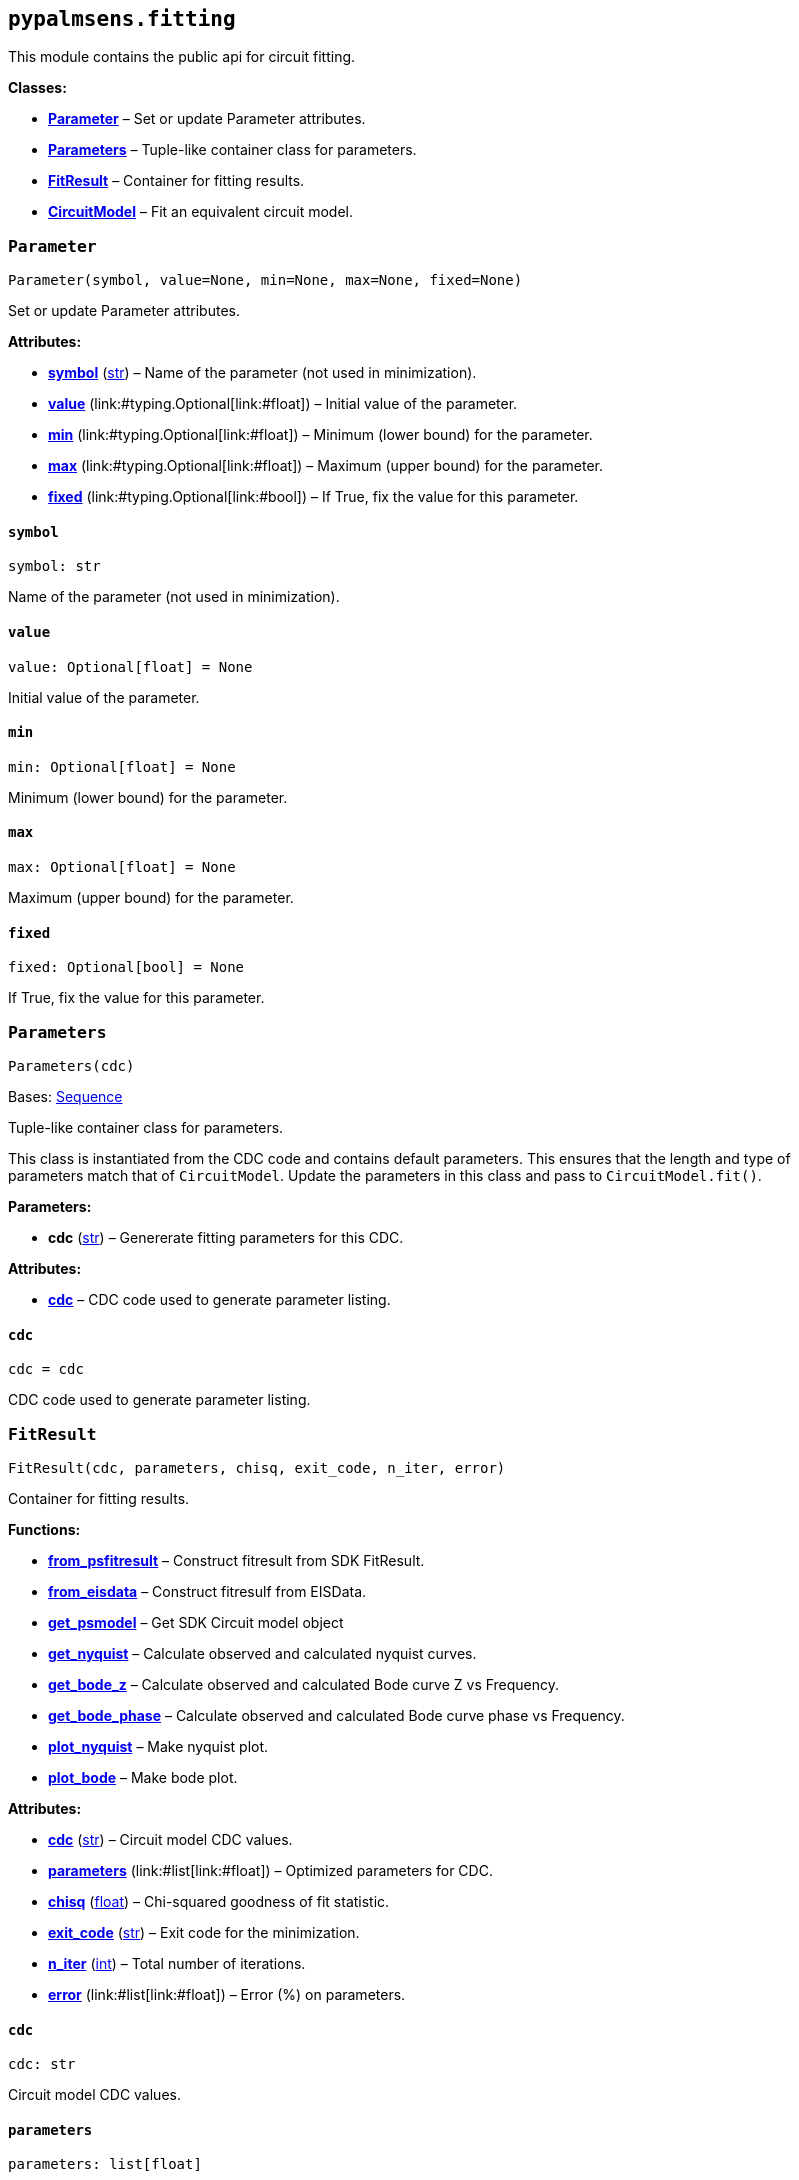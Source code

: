 == `pypalmsens.fitting`

This module contains the public api for circuit fitting.

*Classes:*

* link:#pypalmsens.fitting.Parameter[*Parameter*] – Set or update
Parameter attributes.
* link:#pypalmsens.fitting.Parameters[*Parameters*] – Tuple-like
container class for parameters.
* link:#pypalmsens.fitting.FitResult[*FitResult*] – Container for
fitting results.
* link:#pypalmsens.fitting.CircuitModel[*CircuitModel*] – Fit an
equivalent circuit model.

=== `Parameter`

[source,python]
----
Parameter(symbol, value=None, min=None, max=None, fixed=None)
----

Set or update Parameter attributes.

*Attributes:*

* link:#pypalmsens.fitting.Parameter.symbol[*symbol*] (link:#str[str]) –
Name of the parameter (not used in minimization).
* link:#pypalmsens.fitting.Parameter.value[*value*]
(link:#typing.Optional[Optional]++[++link:#float[float]++]++) – Initial
value of the parameter.
* link:#pypalmsens.fitting.Parameter.min[*min*]
(link:#typing.Optional[Optional]++[++link:#float[float]++]++) – Minimum
(lower bound) for the parameter.
* link:#pypalmsens.fitting.Parameter.max[*max*]
(link:#typing.Optional[Optional]++[++link:#float[float]++]++) – Maximum
(upper bound) for the parameter.
* link:#pypalmsens.fitting.Parameter.fixed[*fixed*]
(link:#typing.Optional[Optional]++[++link:#bool[bool]++]++) – If True,
fix the value for this parameter.

==== `symbol`

[source,python]
----
symbol: str
----

Name of the parameter (not used in minimization).

==== `value`

[source,python]
----
value: Optional[float] = None
----

Initial value of the parameter.

==== `min`

[source,python]
----
min: Optional[float] = None
----

Minimum (lower bound) for the parameter.

==== `max`

[source,python]
----
max: Optional[float] = None
----

Maximum (upper bound) for the parameter.

==== `fixed`

[source,python]
----
fixed: Optional[bool] = None
----

If True, fix the value for this parameter.

=== `Parameters`

[source,python]
----
Parameters(cdc)
----

Bases: link:#collections.abc.Sequence[Sequence]

Tuple-like container class for parameters.

This class is instantiated from the CDC code and contains default
parameters. This ensures that the length and type of parameters match
that of `CircuitModel`. Update the parameters in this class and pass to
`CircuitModel.fit()`.

*Parameters:*

* *cdc* (link:#str[str]) – Genererate fitting parameters for this CDC.

*Attributes:*

* link:#pypalmsens.fitting.Parameters.cdc[*cdc*] – CDC code used to
generate parameter listing.

==== `cdc`

[source,python]
----
cdc = cdc
----

CDC code used to generate parameter listing.

=== `FitResult`

[source,python]
----
FitResult(cdc, parameters, chisq, exit_code, n_iter, error)
----

Container for fitting results.

*Functions:*

* link:#pypalmsens.fitting.FitResult.from_psfitresult[*from++_++psfitresult*]
– Construct fitresult from SDK FitResult.
* link:#pypalmsens.fitting.FitResult.from_eisdata[*from++_++eisdata*] –
Construct fitresulf from EISData.
* link:#pypalmsens.fitting.FitResult.get_psmodel[*get++_++psmodel*] –
Get SDK Circuit model object
* link:#pypalmsens.fitting.FitResult.get_nyquist[*get++_++nyquist*] –
Calculate observed and calculated nyquist curves.
* link:#pypalmsens.fitting.FitResult.get_bode_z[*get++_++bode++_++z*] –
Calculate observed and calculated Bode curve Z vs Frequency.
* link:#pypalmsens.fitting.FitResult.get_bode_phase[*get++_++bode++_++phase*]
– Calculate observed and calculated Bode curve phase vs Frequency.
* link:#pypalmsens.fitting.FitResult.plot_nyquist[*plot++_++nyquist*] –
Make nyquist plot.
* link:#pypalmsens.fitting.FitResult.plot_bode[*plot++_++bode*] – Make
bode plot.

*Attributes:*

* link:#pypalmsens.fitting.FitResult.cdc[*cdc*] (link:#str[str]) –
Circuit model CDC values.
* link:#pypalmsens.fitting.FitResult.parameters[*parameters*]
(link:#list[list]++[++link:#float[float]++]++) – Optimized parameters
for CDC.
* link:#pypalmsens.fitting.FitResult.chisq[*chisq*] (link:#float[float])
– Chi-squared goodness of fit statistic.
* link:#pypalmsens.fitting.FitResult.exit_code[*exit++_++code*]
(link:#str[str]) – Exit code for the minimization.
* link:#pypalmsens.fitting.FitResult.n_iter[*n++_++iter*]
(link:#int[int]) – Total number of iterations.
* link:#pypalmsens.fitting.FitResult.error[*error*]
(link:#list[list]++[++link:#float[float]++]++) – Error (%) on
parameters.

==== `cdc`

[source,python]
----
cdc: str
----

Circuit model CDC values.

==== `parameters`

[source,python]
----
parameters: list[float]
----

Optimized parameters for CDC.

==== `chisq`

[source,python]
----
chisq: float
----

Chi-squared goodness of fit statistic.

==== `exit++_++code`

[source,python]
----
exit_code: str
----

Exit code for the minimization.

==== `n++_++iter`

[source,python]
----
n_iter: int
----

Total number of iterations.

==== `error`

[source,python]
----
error: list[float]
----

Error (%) on parameters.

==== `from++_++psfitresult`

[source,python]
----
from_psfitresult(result, cdc)
----

Construct fitresult from SDK FitResult.

==== `from++_++eisdata`

[source,python]
----
from_eisdata(data)
----

Construct fitresulf from EISData.

==== `get++_++psmodel`

[source,python]
----
get_psmodel(data)
----

Get SDK Circuit model object

==== `get++_++nyquist`

[source,python]
----
get_nyquist(data)
----

Calculate observed and calculated nyquist curves.

*Parameters:*

* *data* (link:#pypalmsens._data.eisdata.EISData[EISData]) – Input EIS
data.

*Returns:*

* calc, meas : tuple++[++Curve, Curve++]++ – Returns the nyquist curve
calculated from the model parameters and the measured curve from the EIS
data.

==== `get++_++bode++_++z`

[source,python]
----
get_bode_z(data)
----

Calculate observed and calculated Bode curve Z vs Frequency.

*Parameters:*

* *data* (link:#pypalmsens._data.eisdata.EISData[EISData]) – Input EIS
data.

*Returns:*

* calc, meas : tuple++[++Curve, Curve++]++ – Returns the nyquist curve
calculated from the model parameters and the measured curve from the EIS
data.

==== `get++_++bode++_++phase`

[source,python]
----
get_bode_phase(data)
----

Calculate observed and calculated Bode curve phase vs Frequency.

*Parameters:*

* *data* (link:#pypalmsens._data.eisdata.EISData[EISData]) – Input EIS
data.

*Returns:*

* calc, meas : tuple++[++Curve, Curve++]++ – Returns the nyquist curve
calculated from the model parameters and the measured curve from the EIS
data.

==== `plot++_++nyquist`

[source,python]
----
plot_nyquist(data)
----

Make nyquist plot.

*Parameters:*

* *data* (link:#pypalmsens._data.eisdata.EISData[EISData]) – Input EIS
data.

*Returns:*

* *fig* (link:#matplotlib.fig.Figure[Figure]) – Returns matplotlib
figure object. use `fig.show()` to render plot.

==== `plot++_++bode`

[source,python]
----
plot_bode(data)
----

Make bode plot.

*Parameters:*

* *data* (link:#pypalmsens._data.eisdata.EISData[EISData]) – Input EIS
data.

*Returns:*

* *fig* (link:#matplotlib.fig.Figure[Figure]) – Returns matplotlib
figure object. use `fig.show()` to render plot.

=== `CircuitModel`

[source,python]
----
CircuitModel(cdc, algorithm='leastsq', max_iterations=500, min_delta_error=1e-09, min_delta_step=1e-12, min_freq=None, max_freq=None, tolerance=0.0001, lambda_start=0.01, lambda_factor=10.0, _last_result=None, _last_psfitter=None)
----

Fit an equivalent circuit model.

The class takes a CDC string as a required argument to set up the model.

The other parameters are optional and can be used to tweak the
minimization. The model supports fitting over a specified frequency
range and adjustment of exit conditions (i.e. max # iterations, min
delta error, min parameter step size).

Optionally you can change the initial values of the parameters, their
min/max bounds or fix their value.

Example:

....
model = CircuitModel('R(RC)')
result = model.fit(eis_data)
....

*Functions:*

* link:#pypalmsens.fitting.CircuitModel.default_parameters[*default++_++parameters*]
– Get default parameters. Use this to modify parameter values.
* link:#pypalmsens.fitting.CircuitModel.fit[*fit*] – Fit circuit model.

*Attributes:*

* link:#pypalmsens.fitting.CircuitModel.cdc[*cdc*] (link:#str[str]) –
Sets the circuit specified in the CDC string.
* link:#pypalmsens.fitting.CircuitModel.algorithm[*algorithm*]
(link:#typing.Literal[Literal]++[++'`leastsq`', '`nelder-mead`'++]++) –
Name of the fitting method to use.
* link:#pypalmsens.fitting.CircuitModel.max_iterations[*max++_++iterations*]
(link:#int[int]) – Maximum number of iterations.
* link:#pypalmsens.fitting.CircuitModel.min_delta_error[*min++_++delta++_++error*]
(link:#float[float]) – Minimum convergence error.
* link:#pypalmsens.fitting.CircuitModel.min_delta_step[*min++_++delta++_++step*]
(link:#float[float]) – Minimum convergence step.
* link:#pypalmsens.fitting.CircuitModel.min_freq[*min++_++freq*]
(link:#typing.Optional[Optional]++[++link:#float[float]++]++) – Minimum
fitting frequency in Hz.
* link:#pypalmsens.fitting.CircuitModel.max_freq[*max++_++freq*]
(link:#typing.Optional[Optional]++[++link:#float[float]++]++) – Maximum
fitting frequency in Hz.
* link:#pypalmsens.fitting.CircuitModel.tolerance[*tolerance*]
(link:#float[float]) – Convergence tolerance. Nelder-Mead only (default
= 1e-4).
* link:#pypalmsens.fitting.CircuitModel.lambda_start[*lambda++_++start*]
(link:#float[float]) – Start lambda value. Levenberg-Marquardt only
(default = 0.01).
* link:#pypalmsens.fitting.CircuitModel.lambda_factor[*lambda++_++factor*]
(link:#float[float]) – Lambda Scaling Factor. Levenberg-Marquardt only
(default = 10).
* link:#pypalmsens.fitting.CircuitModel.last_result[*last++_++result*] –
Store last fit result.
* link:#pypalmsens.fitting.CircuitModel.last_psfitter[*last++_++psfitter*]
– Store reference to last SDK fitting object.

==== `cdc`

[source,python]
----
cdc: str
----

Sets the circuit specified in the CDC string.

For more information, see:
https://www.utwente.nl/en/tnw/ims/publications/downloads/cdc-explained.pdf

==== `algorithm`

[source,python]
----
algorithm: Literal['leastsq', 'nelder-mead'] = 'leastsq'
----

Name of the fitting method to use.

Valid values are: `leastsq` (Levenberg-Marquardt), `nelder-mead`

==== `max++_++iterations`

[source,python]
----
max_iterations: int = 500
----

Maximum number of iterations.

Minimization terminates once it reaches this number of steps (default =
500).

==== `min++_++delta++_++error`

[source,python]
----
min_delta_error: float = 1e-09
----

Minimum convergence error.

Minimization converges if the residual (squared difference) falls below
this value (default = 1e-9).

==== `min++_++delta++_++step`

[source,python]
----
min_delta_step: float = 1e-12
----

Minimum convergence step.

Minimization converges if the difference in parameter values falls below
this value (default = 1e-12).

==== `min++_++freq`

[source,python]
----
min_freq: Optional[float] = None
----

Minimum fitting frequency in Hz.

==== `max++_++freq`

[source,python]
----
max_freq: Optional[float] = None
----

Maximum fitting frequency in Hz.

==== `tolerance`

[source,python]
----
tolerance: float = 0.0001
----

Convergence tolerance. Nelder-Mead only (default = 1e-4).

==== `lambda++_++start`

[source,python]
----
lambda_start: float = 0.01
----

Start lambda value. Levenberg-Marquardt only (default = 0.01).

==== `lambda++_++factor`

[source,python]
----
lambda_factor: float = 10.0
----

Lambda Scaling Factor. Levenberg-Marquardt only (default = 10).

==== `last++_++result`

[source,python]
----
last_result
----

Store last fit result.

==== `last++_++psfitter`

[source,python]
----
last_psfitter
----

Store reference to last SDK fitting object.

==== `default++_++parameters`

[source,python]
----
default_parameters()
----

Get default parameters. Use this to modify parameter values.

*Returns:*

* *parameters* (link:#pypalmsens._fitting.Parameters[Parameters]) –
Default parameters for CDC.

==== `fit`

[source,python]
----
fit(data, *, parameters=None)
----

Fit circuit model.

*Parameters:*

* *data* (link:#pypalmsens._data.eisdata.EISData[EISData]) – Input data.
* *parameters*
(link:#typing.Optional[Optional]++[++link:#collections.abc.Sequence[Sequence]++[++link:#float[float]++]++
++|++ link:#pypalmsens._fitting.Parameters[Parameters]++]++) – Optional
initial parameters for fit. Can be passed as `Parameters` object or list
of values.

*Returns:*

* *result* (link:#pypalmsens._fitting.FitResult[FitResult]) – Returns
dataclass with fit results. Can also be accessed via `.last++_++result`.
